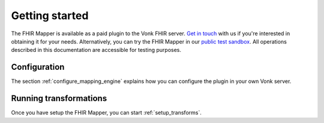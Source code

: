 .. _getting_started:

Getting started
===============

The FHIR Mapper is available as a paid plugin to the Vonk FHIR server. `Get in touch <https://fire.ly/contact/>`_ with us if you're interested in obtaining it for your needs. Alternatively, you can try the FHIR Mapper in our `public test sandbox <https://vonk.fire.ly/>`_. All operations described in this documentation are accessible for testing purposes.

Configuration
-------------

The section :ref:`configure_mapping_engine` explains how you can configure the plugin in your own Vonk server.

.. _mappingengine_run:

Running transformations
-----------------------

Once you have setup the FHIR Mapper, you can start :ref:`setup_transforms`.
